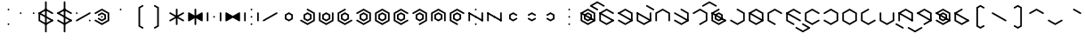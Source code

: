 SplineFontDB: 3.2
FontName: Xesada
FullName: Xesada
FamilyName: Xesada
Weight: Regular
Copyright: Copyright (c) 2024, W.F.Turnip
UComments: "2024-6-10: Created with FontForge (http://fontforge.org)"
Version: 001.000
ItalicAngle: 0
UnderlinePosition: -95
UnderlineWidth: 47
Ascent: 725
Descent: 225
InvalidEm: 0
LayerCount: 2
Layer: 0 1 "+gMyXYgAA" 1
Layer: 1 1 "+Uk2XYgAA" 0
XUID: [1021 352 -730677569 4677510]
OS2Version: 0
OS2_WeightWidthSlopeOnly: 0
OS2_UseTypoMetrics: 1
CreationTime: 1717997472
ModificationTime: 1761103351
OS2TypoAscent: 0
OS2TypoAOffset: 1
OS2TypoDescent: 0
OS2TypoDOffset: 1
OS2TypoLinegap: 0
OS2WinAscent: 0
OS2WinAOffset: 1
OS2WinDescent: 0
OS2WinDOffset: 1
HheadAscent: 0
HheadAOffset: 1
HheadDescent: 0
HheadDOffset: 1
OS2Vendor: 'PfEd'
MarkAttachClasses: 1
DEI: 91125
Encoding: UnicodeBmp
UnicodeInterp: none
NameList: AGL For New Fonts
DisplaySize: -48
AntiAlias: 1
FitToEm: 0
WinInfo: 0 14 10
BeginPrivate: 0
EndPrivate
BeginChars: 65536 95

StartChar: nine
Encoding: 57 57 0
Width: 500
Flags: W
LayerCount: 2
Fore
SplineSet
250 525 m 1,0,-1
 444.85546875 412.5 l 1,1,-1
 444.85546875 387.5 l 1,2,-1
 423.205078125 375 l 1,3,-1
 250 475 l 1,4,-1
 98.4453125 387.5 l 1,5,-1
 98.4453125 212.5 l 1,6,-1
 271.650390625 112.5 l 1,7,-1
 271.650390625 87.5 l 1,8,-1
 250 75 l 1,9,-1
 55.14453125 187.5 l 1,10,-1
 55.14453125 412.5 l 1,11,-1
 250 525 l 1,0,-1
250 425 m 1,12,-1
 358.25390625 362.5 l 1,13,-1
 358.25390625 237.5 l 1,14,-1
 250 175 l 1,15,-1
 141.74609375 237.5 l 1,16,-1
 141.74609375 362.5 l 1,17,-1
 250 425 l 1,12,-1
250 375 m 1,18,-1
 185.048828125 337.5 l 1,19,-1
 185.048828125 262.5 l 1,20,-1
 250 225 l 1,21,-1
 314.951171875 262.5 l 1,22,-1
 314.951171875 337.5 l 1,23,-1
 250 375 l 1,18,-1
EndSplineSet
EndChar

StartChar: eight
Encoding: 56 56 1
Width: 500
Flags: W
LayerCount: 2
Fore
SplineSet
250 525 m 1,0,-1
 444.85546875 412.5 l 1,1,-1
 444.85546875 187.5 l 1,2,-1
 423.205078125 175 l 1,3,-1
 401.5546875 187.5 l 1,4,-1
 401.5546875 387.5 l 1,5,-1
 250 475 l 1,6,-1
 98.4453125 387.5 l 1,7,-1
 98.4453125 187.5 l 1,8,-1
 76.794921875 175 l 1,9,-1
 55.14453125 187.5 l 1,10,-1
 55.14453125 412.5 l 1,11,-1
 250 525 l 1,0,-1
250 425 m 1,12,-1
 358.25390625 362.5 l 1,13,-1
 358.25390625 237.5 l 1,14,-1
 250 175 l 1,15,-1
 141.74609375 237.5 l 1,16,-1
 141.74609375 362.5 l 1,17,-1
 250 425 l 1,12,-1
250 375 m 1,18,-1
 185.048828125 337.5 l 1,19,-1
 185.048828125 262.5 l 1,20,-1
 250 225 l 1,21,-1
 314.951171875 262.5 l 1,22,-1
 314.951171875 337.5 l 1,23,-1
 250 375 l 1,18,-1
EndSplineSet
EndChar

StartChar: parenleft
Encoding: 40 40 2
Width: 500
Flags: W
LayerCount: 2
Fore
SplineSet
336.603515625 625 m 1,0,-1
 358.25390625 612.5 l 1,1,-1
 358.25390625 587.501953125 l 1,2,-1
 271.650390625 537.5 l 1,3,-1
 271.650390625 62.5 l 1,4,-1
 358.25390625 12.498046875 l 1,5,-1
 358.25390625 -12.5 l 1,6,-1
 336.603515625 -25 l 1,7,-1
 228.349609375 37.5 l 1,8,-1
 228.349609375 562.5 l 1,9,-1
 336.603515625 625 l 1,0,-1
EndSplineSet
EndChar

StartChar: parenright
Encoding: 41 41 3
Width: 500
Flags: W
LayerCount: 2
Fore
SplineSet
163.396484375 625 m 1,0,-1
 271.650390625 562.5 l 1,1,-1
 271.650390625 37.5 l 1,2,-1
 163.396484375 -25 l 1,3,-1
 141.74609375 -12.5 l 1,4,-1
 141.74609375 12.498046875 l 1,5,-1
 228.349609375 62.5 l 1,6,-1
 228.349609375 537.5 l 1,7,-1
 141.74609375 587.501953125 l 1,8,-1
 141.74609375 612.5 l 1,9,-1
 163.396484375 625 l 1,0,-1
EndSplineSet
EndChar

StartChar: l
Encoding: 108 108 4
Width: 500
Flags: W
LayerCount: 2
Fore
SplineSet
250 525 m 1,0,-1
 423.205078125 425 l 1,1,-1
 444.85546875 412.5 l 1,2,-1
 444.85546875 187.5 l 1,3,-1
 423.205078125 175 l 1,4,-1
 250 75 l 1,5,-1
 76.794921875 175 l 1,6,-1
 55.14453125 187.5 l 1,7,-1
 55.14453125 412.5 l 1,8,-1
 76.794921875 425 l 1,9,-1
 250 525 l 1,0,-1
250 475 m 1,10,-1
 98.4453125 387.5 l 1,11,-1
 98.4453125 212.5 l 1,12,-1
 250 125 l 1,13,-1
 401.5546875 212.5 l 1,14,-1
 401.5546875 387.5 l 1,15,-1
 250 475 l 1,10,-1
76.794921875 425 m 1,16,-1
 444.853515625 212.5 l 1,17,-1
 444.853515625 187.5 l 1,18,-1
 423.204101562 175 l 1,19,-1
 55.14453125 387.5 l 1,20,-1
 55.14453125 412.5 l 1,21,-1
 76.794921875 425 l 1,16,-1
EndSplineSet
EndChar

StartChar: Y
Encoding: 89 89 5
Width: 500
Flags: W
LayerCount: 2
Fore
SplineSet
250 75 m 1,0,-1
 55.14453125 187.5 l 1,1,-1
 55.14453125 212.5 l 1,2,-1
 76.794921875 225 l 1,3,-1
 250 125 l 1,4,-1
 401.5546875 212.5 l 1,5,-1
 401.5546875 387.5 l 1,6,-1
 250 475 l 1,7,-1
 76.794921875 375 l 1,8,-1
 55.14453125 387.5 l 1,9,-1
 55.14453125 412.5 l 1,10,-1
 250 525 l 1,11,-1
 444.85546875 412.5 l 1,12,-1
 444.85546875 187.5 l 1,13,-1
 250 75 l 1,0,-1
76.794921875 425 m 1,14,-1
 444.853515625 212.5 l 1,15,-1
 444.853515625 187.5 l 1,16,-1
 423.204101562 175 l 1,17,-1
 55.14453125 387.5 l 1,18,-1
 55.14453125 412.5 l 1,19,-1
 76.794921875 425 l 1,14,-1
250 425 m 1,20,-1
 358.25390625 362.5 l 1,21,-1
 358.25390625 237.5 l 1,22,-1
 250 175 l 1,23,-1
 141.74609375 237.5 l 1,24,-1
 141.74609375 362.5 l 1,25,-1
 250 425 l 1,20,-1
250 375 m 1,26,-1
 185.048828125 337.5 l 1,27,-1
 185.048828125 262.5 l 1,28,-1
 250 225 l 1,29,-1
 314.951171875 262.5 l 1,30,-1
 314.951171875 337.5 l 1,31,-1
 250 375 l 1,26,-1
EndSplineSet
EndChar

StartChar: q
Encoding: 113 113 6
Width: 500
Flags: W
LayerCount: 2
Fore
SplineSet
250 75 m 1,0,-1
 55.14453125 187.5 l 1,1,-1
 55.14453125 212.5 l 1,2,-1
 76.794921875 225 l 1,3,-1
 250 125 l 1,4,-1
 401.5546875 212.5 l 1,5,-1
 401.5546875 387.5 l 1,6,-1
 250 475 l 1,7,-1
 76.794921875 375 l 1,8,-1
 55.14453125 387.5 l 1,9,-1
 55.14453125 412.5 l 1,10,-1
 250 525 l 1,11,-1
 444.85546875 412.5 l 1,12,-1
 444.85546875 187.5 l 1,13,-1
 250 75 l 1,0,-1
EndSplineSet
EndChar

StartChar: e
Encoding: 101 101 7
Width: 0
GlyphClass: 4
Flags: W
LayerCount: 2
Fore
SplineSet
-173.205078125 625 m 1,0,-1
 -151.5546875 612.5 l 1,1,-1
 0 525 l 1,2,-1
 21.650390625 512.5 l 1,3,-1
 21.650390625 487.5 l 1,4,-1
 0 475 l 1,5,-1
 -21.650390625 487.5 l 1,6,-1
 -194.85546875 587.5 l 1,7,-1
 -194.85546875 612.5 l 1,8,-1
 -173.205078125 625 l 1,0,-1
EndSplineSet
EndChar

StartChar: d
Encoding: 100 100 8
Width: 500
Flags: W
LayerCount: 2
Fore
SplineSet
444.856445312 412.5 m 1,0,-1
 444.856445312 187.5 l 1,1,-1
 250 75 l 1,2,-1
 55.14453125 187.5 l 1,3,-1
 55.14453125 412.5 l 1,4,-1
 76.794921875 425 l 1,5,-1
 98.4462890625 412.5 l 1,6,-1
 98.4462890625 212.5 l 1,7,-1
 250 125 l 1,8,-1
 401.5546875 212.5 l 1,9,-1
 401.5546875 412.5 l 1,10,-1
 423.206054688 425 l 1,11,-1
 444.856445312 412.5 l 1,0,-1
76.794921875 425 m 1,12,-1
 444.853515625 212.5 l 1,13,-1
 444.853515625 187.5 l 1,14,-1
 423.204101562 175 l 1,15,-1
 55.14453125 387.5 l 1,16,-1
 55.14453125 412.5 l 1,17,-1
 76.794921875 425 l 1,12,-1
EndSplineSet
EndChar

StartChar: p
Encoding: 112 112 9
Width: 500
Flags: W
LayerCount: 2
Fore
SplineSet
250 525 m 1,0,-1
 444.85546875 412.5 l 1,1,-1
 444.85546875 387.5 l 1,2,-1
 423.205078125 375 l 1,3,-1
 250 475 l 1,4,-1
 98.4453125 387.5 l 1,5,-1
 98.4453125 212.5 l 1,6,-1
 250 125 l 1,7,-1
 423.205078125 225 l 1,8,-1
 444.85546875 212.5 l 1,9,-1
 444.85546875 187.5 l 1,10,-1
 250 75 l 1,11,-1
 55.14453125 187.5 l 1,12,-1
 55.14453125 412.5 l 1,13,-1
 250 525 l 1,0,-1
EndSplineSet
EndChar

StartChar: X
Encoding: 88 88 10
Width: 500
Flags: W
LayerCount: 2
Fore
SplineSet
228.349609375 87.5 m 1,0,-1
 228.348632812 112.5 l 1,1,-1
 401.553710938 212.5 l 1,2,-1
 401.553710938 387.5 l 1,3,-1
 250 475 l 1,4,-1
 76.7939453125 375 l 1,5,-1
 55.1435546875 387.5 l 1,6,-1
 55.1435546875 412.5 l 1,7,-1
 250 525 l 1,8,-1
 444.856445312 412.5 l 1,9,-1
 444.856445312 187.5 l 1,10,-1
 250 75 l 1,11,-1
 228.349609375 87.5 l 1,0,-1
76.794921875 425 m 1,12,-1
 444.853515625 212.5 l 1,13,-1
 444.853515625 187.5 l 1,14,-1
 423.204101562 175 l 1,15,-1
 55.14453125 387.5 l 1,16,-1
 55.14453125 412.5 l 1,17,-1
 76.794921875 425 l 1,12,-1
EndSplineSet
EndChar

StartChar: k
Encoding: 107 107 11
Width: 500
Flags: W
LayerCount: 2
Fore
SplineSet
250 525 m 1,0,-1
 444.85546875 412.5 l 1,1,-1
 444.85546875 187.5 l 1,2,-1
 250 75 l 1,3,-1
 55.14453125 187.5 l 1,4,-1
 55.14453125 212.5 l 1,5,-1
 76.794921875 225 l 1,6,-1
 250 125 l 1,7,-1
 401.5546875 212.5 l 1,8,-1
 401.5546875 387.5 l 1,9,-1
 228.349609375 487.5 l 1,10,-1
 228.349609375 512.5 l 1,11,-1
 250 525 l 1,0,-1
EndSplineSet
EndChar

StartChar: braceright
Encoding: 125 125 12
Width: 500
Flags: W
LayerCount: 2
Fore
SplineSet
163.396484375 625 m 1,0,-1
 271.651367188 562.500976562 l 1,1,-1
 271.651367188 362.500976562 l 1,2,-1
 336.6015625 325.000976562 l 1,3,-1
 336.603515625 325.000976562 l 1,4,-1
 358.25390625 312.500976562 l 1,5,-1
 358.25390625 287.5 l 1,6,-1
 336.603515625 275 l 1,7,-1
 336.6015625 275 l 1,8,-1
 271.650390625 237.5 l 1,9,-1
 271.650390625 37.5 l 1,10,-1
 163.396484375 -25 l 1,11,-1
 141.74609375 -12.5 l 1,12,-1
 141.74609375 12.498046875 l 1,13,-1
 228.349609375 62.5 l 1,14,-1
 228.349609375 262.5 l 1,15,-1
 293.302734375 300 l 1,16,-1
 228.349609375 337.5 l 1,17,-1
 228.349609375 537.5 l 1,18,-1
 141.74609375 587.501953125 l 1,19,-1
 141.74609375 612.5 l 1,20,-1
 163.396484375 625 l 1,0,-1
EndSplineSet
EndChar

StartChar: f
Encoding: 102 102 13
Width: 500
Flags: W
LayerCount: 2
Fore
SplineSet
250 525 m 1,0,-1
 444.85546875 412.5 l 1,1,-1
 444.85546875 187.5 l 1,2,-1
 423.205078125 175 l 1,3,-1
 401.5546875 187.5 l 1,4,-1
 401.5546875 387.5 l 1,5,-1
 250 475 l 1,6,-1
 98.4453125 387.5 l 1,7,-1
 98.4453125 187.5 l 1,8,-1
 76.794921875 175 l 1,9,-1
 55.14453125 187.5 l 1,10,-1
 55.14453125 412.5 l 1,11,-1
 250 525 l 1,0,-1
EndSplineSet
EndChar

StartChar: r
Encoding: 114 114 14
Width: 500
Flags: W
LayerCount: 2
Fore
SplineSet
250 525 m 1,0,-1
 423.205078125 425 l 1,1,-1
 444.85546875 412.5 l 1,2,-1
 444.85546875 187.5 l 1,3,-1
 423.205078125 175 l 1,4,-1
 250 75 l 1,5,-1
 76.794921875 175 l 1,6,-1
 55.14453125 187.5 l 1,7,-1
 55.14453125 412.5 l 1,8,-1
 76.794921875 425 l 1,9,-1
 250 525 l 1,0,-1
250 475 m 1,10,-1
 98.4453125 387.5 l 1,11,-1
 98.4453125 212.5 l 1,12,-1
 250 125 l 1,13,-1
 401.5546875 212.5 l 1,14,-1
 401.5546875 387.5 l 1,15,-1
 250 475 l 1,10,-1
EndSplineSet
EndChar

StartChar: s
Encoding: 115 115 15
Width: 500
Flags: W
LayerCount: 2
Fore
SplineSet
444.856445312 187.5 m 1,0,-1
 250 75 l 1,1,-1
 55.1435546875 187.5 l 1,2,-1
 55.1435546875 412.5 l 1,3,-1
 250 525 l 1,4,-1
 271.650390625 512.5 l 1,5,-1
 271.650390625 487.5 l 1,6,-1
 98.4453125 387.5 l 1,7,-1
 98.4453125 212.5 l 1,8,-1
 250 125 l 1,9,-1
 423.205078125 225 l 1,10,-1
 444.856445312 212.5 l 1,11,-1
 444.856445312 187.5 l 1,0,-1
EndSplineSet
EndChar

StartChar: g
Encoding: 103 103 16
Width: 500
Flags: W
LayerCount: 2
Fore
SplineSet
250 525 m 1,0,-1
 444.85546875 412.5 l 1,1,-1
 444.85546875 187.5 l 1,2,-1
 250 75 l 1,3,-1
 55.14453125 187.5 l 1,4,-1
 55.14453125 212.5 l 1,5,-1
 76.794921875 225 l 1,6,-1
 250 125 l 1,7,-1
 401.5546875 212.5 l 1,8,-1
 401.5546875 387.5 l 1,9,-1
 228.349609375 487.5 l 1,10,-1
 228.349609375 512.5 l 1,11,-1
 250 525 l 1,0,-1
76.794921875 425 m 1,12,-1
 444.853515625 212.5 l 1,13,-1
 444.853515625 187.5 l 1,14,-1
 423.204101562 175 l 1,15,-1
 55.14453125 387.5 l 1,16,-1
 55.14453125 412.5 l 1,17,-1
 76.794921875 425 l 1,12,-1
EndSplineSet
EndChar

StartChar: asciitilde
Encoding: 126 126 17
Width: 500
Flags: W
LayerCount: 2
Fore
SplineSet
98.4462890625 412.5 m 1,0,-1
 98.4462890625 387.5 l 1,1,-1
 98.4462890625 212.5 l 1,2,-1
 250 125 l 1,3,-1
 271.650390625 112.5 l 1,4,-1
 271.650390625 87.5 l 1,5,-1
 250 75 l 1,6,-1
 55.14453125 187.5 l 1,7,-1
 55.14453125 412.5 l 1,8,-1
 76.7958984375 425 l 1,9,-1
 98.4462890625 412.5 l 1,0,-1
444.856445312 412.5 m 1,10,-1
 444.85546875 187.5 l 1,11,-1
 423.204101562 175 l 1,12,-1
 401.553710938 187.5 l 1,13,-1
 401.553710938 387.5 l 1,14,-1
 250 475 l 1,15,-1
 228.349609375 487.5 l 1,16,-1
 228.349609375 512.5 l 1,17,-1
 250 525 l 1,18,-1
 444.856445312 412.5 l 1,10,-1
76.794921875 425 m 1,19,-1
 444.853515625 212.5 l 1,20,-1
 444.853515625 187.5 l 1,21,-1
 423.204101562 175 l 1,22,-1
 55.14453125 387.5 l 1,23,-1
 55.14453125 412.5 l 1,24,-1
 76.794921875 425 l 1,19,-1
EndSplineSet
EndChar

StartChar: j
Encoding: 106 106 18
Width: 500
Flags: W
LayerCount: 2
Fore
SplineSet
444.856445312 187.5 m 1,0,-1
 250 75 l 1,1,-1
 55.1435546875 187.5 l 1,2,-1
 55.1435546875 412.5 l 1,3,-1
 250 525 l 1,4,-1
 271.650390625 512.5 l 1,5,-1
 271.650390625 487.5 l 1,6,-1
 98.4453125 387.5 l 1,7,-1
 98.4453125 212.5 l 1,8,-1
 250 125 l 1,9,-1
 423.205078125 225 l 1,10,-1
 444.856445312 212.5 l 1,11,-1
 444.856445312 187.5 l 1,0,-1
76.794921875 425 m 1,12,-1
 444.853515625 212.5 l 1,13,-1
 444.853515625 187.5 l 1,14,-1
 423.204101562 175 l 1,15,-1
 55.14453125 387.5 l 1,16,-1
 55.14453125 412.5 l 1,17,-1
 76.794921875 425 l 1,12,-1
250 425 m 1,18,-1
 358.25390625 362.5 l 1,19,-1
 358.25390625 237.5 l 1,20,-1
 250 175 l 1,21,-1
 141.74609375 237.5 l 1,22,-1
 141.74609375 362.5 l 1,23,-1
 250 425 l 1,18,-1
250 375 m 1,24,-1
 185.048828125 337.5 l 1,25,-1
 185.048828125 262.5 l 1,26,-1
 250 225 l 1,27,-1
 314.951171875 262.5 l 1,28,-1
 314.951171875 337.5 l 1,29,-1
 250 375 l 1,24,-1
EndSplineSet
EndChar

StartChar: c
Encoding: 99 99 19
Width: 500
Flags: W
LayerCount: 2
Fore
SplineSet
250 75 m 1,0,-1
 55.14453125 187.5 l 1,1,-1
 55.14453125 212.5 l 1,2,-1
 76.794921875 225 l 1,3,-1
 250 125 l 1,4,-1
 401.5546875 212.5 l 1,5,-1
 401.5546875 387.5 l 1,6,-1
 250 475 l 1,7,-1
 76.794921875 375 l 1,8,-1
 55.14453125 387.5 l 1,9,-1
 55.14453125 412.5 l 1,10,-1
 250 525 l 1,11,-1
 444.85546875 412.5 l 1,12,-1
 444.85546875 187.5 l 1,13,-1
 250 75 l 1,0,-1
76.794921875 425 m 1,14,-1
 444.853515625 212.5 l 1,15,-1
 444.853515625 187.5 l 1,16,-1
 423.204101562 175 l 1,17,-1
 55.14453125 387.5 l 1,18,-1
 55.14453125 412.5 l 1,19,-1
 76.794921875 425 l 1,14,-1
EndSplineSet
EndChar

StartChar: w
Encoding: 119 119 20
Width: 0
GlyphClass: 4
Flags: W
LayerCount: 2
Fore
SplineSet
-173.205078125 25 m 1,0,-1
 -151.5546875 12.5 l 1,1,-1
 0 -75 l 1,2,-1
 151.5546875 12.5 l 1,3,-1
 173.205078125 25 l 1,4,-1
 194.85546875 12.5 l 1,5,-1
 194.85546875 -12.5 l 1,6,-1
 0 -125 l 1,7,-1
 -194.85546875 -12.5 l 1,8,-1
 -194.85546875 12.5 l 1,9,-1
 -173.205078125 25 l 1,0,-1
EndSplineSet
EndChar

StartChar: n
Encoding: 110 110 21
Width: 500
Flags: W
LayerCount: 2
Fore
SplineSet
250 525 m 1,0,-1
 444.85546875 412.5 l 1,1,-1
 444.85546875 387.5 l 1,2,-1
 423.205078125 375 l 1,3,-1
 250 475 l 1,4,-1
 98.4453125 387.5 l 1,5,-1
 98.4453125 212.5 l 1,6,-1
 271.650390625 112.5 l 1,7,-1
 271.650390625 87.5 l 1,8,-1
 250 75 l 1,9,-1
 55.14453125 187.5 l 1,10,-1
 55.14453125 412.5 l 1,11,-1
 250 525 l 1,0,-1
76.794921875 425 m 1,12,-1
 444.853515625 212.5 l 1,13,-1
 444.853515625 187.5 l 1,14,-1
 423.204101562 175 l 1,15,-1
 55.14453125 387.5 l 1,16,-1
 55.14453125 412.5 l 1,17,-1
 76.794921875 425 l 1,12,-1
EndSplineSet
EndChar

StartChar: z
Encoding: 122 122 22
Width: 500
Flags: W
LayerCount: 2
Fore
SplineSet
444.856445312 187.5 m 1,0,-1
 250 75 l 1,1,-1
 55.1435546875 187.5 l 1,2,-1
 55.1435546875 412.5 l 1,3,-1
 250 525 l 1,4,-1
 271.650390625 512.5 l 1,5,-1
 271.650390625 487.5 l 1,6,-1
 98.4453125 387.5 l 1,7,-1
 98.4453125 212.5 l 1,8,-1
 250 125 l 1,9,-1
 423.205078125 225 l 1,10,-1
 444.856445312 212.5 l 1,11,-1
 444.856445312 187.5 l 1,0,-1
76.794921875 425 m 1,12,-1
 444.853515625 212.5 l 1,13,-1
 444.853515625 187.5 l 1,14,-1
 423.204101562 175 l 1,15,-1
 55.14453125 387.5 l 1,16,-1
 55.14453125 412.5 l 1,17,-1
 76.794921875 425 l 1,12,-1
EndSplineSet
EndChar

StartChar: m
Encoding: 109 109 23
Width: 500
Flags: W
LayerCount: 2
Fore
SplineSet
250 525 m 1,0,-1
 444.85546875 412.5 l 1,1,-1
 444.85546875 387.5 l 1,2,-1
 423.205078125 375 l 1,3,-1
 250 475 l 1,4,-1
 98.4453125 387.5 l 1,5,-1
 98.4453125 212.5 l 1,6,-1
 271.650390625 112.5 l 1,7,-1
 271.650390625 87.5 l 1,8,-1
 250 75 l 1,9,-1
 55.14453125 187.5 l 1,10,-1
 55.14453125 412.5 l 1,11,-1
 250 525 l 1,0,-1
EndSplineSet
EndChar

StartChar: v
Encoding: 118 118 24
Width: 500
Flags: W
LayerCount: 2
Fore
SplineSet
250 525 m 1,0,-1
 444.85546875 412.5 l 1,1,-1
 444.85546875 187.5 l 1,2,-1
 423.205078125 175 l 1,3,-1
 401.5546875 187.5 l 1,4,-1
 401.5546875 387.5 l 1,5,-1
 250 475 l 1,6,-1
 98.4453125 387.5 l 1,7,-1
 98.4453125 187.5 l 1,8,-1
 76.794921875 175 l 1,9,-1
 55.14453125 187.5 l 1,10,-1
 55.14453125 412.5 l 1,11,-1
 250 525 l 1,0,-1
76.794921875 425 m 1,12,-1
 444.853515625 212.5 l 1,13,-1
 444.853515625 187.5 l 1,14,-1
 423.204101562 175 l 1,15,-1
 55.14453125 387.5 l 1,16,-1
 55.14453125 412.5 l 1,17,-1
 76.794921875 425 l 1,12,-1
EndSplineSet
EndChar

StartChar: b
Encoding: 98 98 25
Width: 500
Flags: W
LayerCount: 2
Fore
SplineSet
250 525 m 1,0,-1
 444.85546875 412.5 l 1,1,-1
 444.85546875 387.5 l 1,2,-1
 423.205078125 375 l 1,3,-1
 250 475 l 1,4,-1
 98.4453125 387.5 l 1,5,-1
 98.4453125 212.5 l 1,6,-1
 250 125 l 1,7,-1
 423.205078125 225 l 1,8,-1
 444.85546875 212.5 l 1,9,-1
 444.85546875 187.5 l 1,10,-1
 250 75 l 1,11,-1
 55.14453125 187.5 l 1,12,-1
 55.14453125 412.5 l 1,13,-1
 250 525 l 1,0,-1
76.794921875 425 m 1,14,-1
 444.853515625 212.5 l 1,15,-1
 444.853515625 187.5 l 1,16,-1
 423.204101562 175 l 1,17,-1
 55.14453125 387.5 l 1,18,-1
 55.14453125 412.5 l 1,19,-1
 76.794921875 425 l 1,14,-1
EndSplineSet
EndChar

StartChar: t
Encoding: 116 116 26
Width: 500
Flags: W
LayerCount: 2
Fore
SplineSet
444.856445312 412.5 m 1,0,-1
 444.856445312 187.5 l 1,1,-1
 250 75 l 1,2,-1
 55.14453125 187.5 l 1,3,-1
 55.14453125 412.5 l 1,4,-1
 76.794921875 425 l 1,5,-1
 98.4462890625 412.5 l 1,6,-1
 98.4462890625 212.5 l 1,7,-1
 250 125 l 1,8,-1
 401.5546875 212.5 l 1,9,-1
 401.5546875 412.5 l 1,10,-1
 423.206054688 425 l 1,11,-1
 444.856445312 412.5 l 1,0,-1
EndSplineSet
EndChar

StartChar: grave
Encoding: 96 96 27
Width: 500
Flags: W
LayerCount: 2
Fore
SplineSet
250 525 m 1,0,-1
 444.85546875 412.5 l 1,1,-1
 444.85546875 387.5 l 1,2,-1
 423.205078125 375 l 1,3,-1
 401.5546875 387.5 l 1,4,-1
 250 475 l 1,5,-1
 228.349609375 487.5 l 1,6,-1
 228.349609375 512.5 l 1,7,-1
 250 525 l 1,0,-1
EndSplineSet
EndChar

StartChar: H
Encoding: 72 72 28
Width: 500
Flags: W
LayerCount: 2
Fore
SplineSet
228.349609375 87.5 m 1,0,-1
 228.348632812 112.5 l 1,1,-1
 401.553710938 212.5 l 1,2,-1
 401.553710938 387.5 l 1,3,-1
 250 475 l 1,4,-1
 76.7939453125 375 l 1,5,-1
 55.1435546875 387.5 l 1,6,-1
 55.1435546875 412.5 l 1,7,-1
 250 525 l 1,8,-1
 444.856445312 412.5 l 1,9,-1
 444.856445312 187.5 l 1,10,-1
 250 75 l 1,11,-1
 228.349609375 87.5 l 1,0,-1
EndSplineSet
EndChar

StartChar: braceleft
Encoding: 123 123 29
Width: 500
Flags: W
LayerCount: 2
Fore
SplineSet
336.603515625 625 m 1,0,-1
 358.25390625 612.5 l 1,1,-1
 358.25390625 587.501953125 l 1,2,-1
 271.650390625 537.5 l 1,3,-1
 271.650390625 337.5 l 1,4,-1
 206.697265625 300 l 1,5,-1
 271.650390625 262.5 l 1,6,-1
 271.650390625 62.5 l 1,7,-1
 358.25390625 12.498046875 l 1,8,-1
 358.25390625 -12.5 l 1,9,-1
 336.603515625 -25 l 1,10,-1
 228.349609375 37.5 l 1,11,-1
 228.349609375 237.5 l 1,12,-1
 163.3984375 275 l 1,13,-1
 163.396484375 275 l 1,14,-1
 141.74609375 287.5 l 1,15,-1
 141.74609375 312.5 l 1,16,-1
 163.396484375 325 l 1,17,-1
 163.3984375 325 l 1,18,-1
 228.349609375 362.5 l 1,19,-1
 228.349609375 562.5 l 1,20,-1
 336.603515625 625 l 1,0,-1
EndSplineSet
EndChar

StartChar: o
Encoding: 111 111 30
Width: 0
GlyphClass: 4
Flags: W
LayerCount: 2
Fore
SplineSet
0 125 m 1,0,-1
 21.650390625 112.5 l 1,1,-1
 173.205078125 25 l 1,2,-1
 194.85546875 12.5 l 1,3,-1
 194.85546875 -12.5 l 1,4,-1
 173.205078125 -25 l 1,5,-1
 0 -125 l 1,6,-1
 -194.85546875 -12.5 l 1,7,-1
 -194.85546875 12.5 l 1,8,-1
 -173.205078125 25 l 1,9,-1
 -151.5546875 12.5 l 1,10,-1
 0 -75 l 1,11,-1
 129.904296875 0 l 1,12,-1
 0 75 l 1,13,-1
 -21.650390625 87.5 l 1,14,-1
 -21.650390625 112.5 l 1,15,-1
 0 125 l 1,0,-1
EndSplineSet
EndChar

StartChar: bar
Encoding: 124 124 31
Width: 500
Flags: W
LayerCount: 2
Fore
SplineSet
271.650390625 712.5 m 1,0,-1
 271.650390625 -112.5 l 1,1,-1
 250 -125 l 1,2,-1
 228.349609375 -112.5 l 1,3,-1
 228.349609375 712.5 l 1,4,-1
 250 725 l 1,5,-1
 271.650390625 712.5 l 1,0,-1
EndSplineSet
EndChar

StartChar: I
Encoding: 73 73 32
Width: 0
GlyphClass: 4
Flags: W
LayerCount: 2
Fore
SplineSet
0 725 m 1,0,-1
 194.85546875 612.5 l 1,1,-1
 194.85546875 587.5 l 1,2,-1
 173.205078125 575 l 1,3,-1
 151.5546875 587.5 l 1,4,-1
 0 675 l 1,5,-1
 -151.5546875 587.5 l 1,6,-1
 -173.205078125 575 l 1,7,-1
 -194.85546875 587.5 l 1,8,-1
 -194.85546875 612.5 l 1,9,-1
 0 725 l 1,0,-1
EndSplineSet
EndChar

StartChar: a
Encoding: 97 97 33
Width: 0
GlyphClass: 4
Flags: W
LayerCount: 2
Fore
SplineSet
0 725 m 1,0,-1
 194.85546875 612.5 l 1,1,-1
 194.85546875 587.5 l 1,2,-1
 173.205078125 575 l 1,3,-1
 151.5546875 587.5 l 1,4,-1
 0 675 l 1,5,-1
 -129.904296875 600 l 1,6,-1
 0 525 l 1,7,-1
 21.650390625 512.5 l 1,8,-1
 21.650390625 487.5 l 1,9,-1
 0 475 l 1,10,-1
 -21.650390625 487.5 l 1,11,-1
 -173.205078125 575 l 1,12,-1
 -194.85546875 587.5 l 1,13,-1
 -194.85546875 612.5 l 1,14,-1
 -173.205078125 625 l 1,15,-1
 0 725 l 1,0,-1
EndSplineSet
EndChar

StartChar: u
Encoding: 117 117 34
Width: 0
GlyphClass: 4
Flags: W
LayerCount: 2
Fore
SplineSet
0 125 m 1,0,-1
 21.650390625 112.5 l 1,1,-1
 194.85546875 12.5 l 1,2,-1
 194.85546875 -12.5 l 1,3,-1
 173.205078125 -25 l 1,4,-1
 151.5546875 -12.5 l 1,5,-1
 0 75 l 1,6,-1
 -21.650390625 87.5 l 1,7,-1
 -21.650390625 112.5 l 1,8,-1
 0 125 l 1,0,-1
EndSplineSet
EndChar

StartChar: underscore
Encoding: 95 95 35
Width: 500
Flags: W
LayerCount: 2
Fore
SplineSet
76.794921875 225 m 1,0,-1
 98.4453125 212.5 l 1,1,-1
 250 125 l 1,2,-1
 401.5546875 212.5 l 1,3,-1
 423.205078125 225 l 1,4,-1
 444.85546875 212.5 l 1,5,-1
 444.85546875 187.5 l 1,6,-1
 250 75 l 1,7,-1
 55.14453125 187.5 l 1,8,-1
 55.14453125 212.5 l 1,9,-1
 76.794921875 225 l 1,0,-1
EndSplineSet
EndChar

StartChar: K
Encoding: 75 75 36
Width: 500
Flags: W
LayerCount: 2
Fore
SplineSet
250 525 m 1,0,-1
 444.85546875 412.5 l 1,1,-1
 444.85546875 187.5 l 1,2,-1
 250 75 l 1,3,-1
 55.14453125 187.5 l 1,4,-1
 55.14453125 212.5 l 1,5,-1
 76.794921875 225 l 1,6,-1
 250 125 l 1,7,-1
 401.5546875 212.5 l 1,8,-1
 401.5546875 387.5 l 1,9,-1
 228.349609375 487.5 l 1,10,-1
 228.349609375 512.5 l 1,11,-1
 250 525 l 1,0,-1
EndSplineSet
EndChar

StartChar: x
Encoding: 120 120 37
Width: 500
Flags: W
LayerCount: 2
Fore
SplineSet
228.349609375 87.5 m 1,0,-1
 228.348632812 112.5 l 1,1,-1
 401.553710938 212.5 l 1,2,-1
 401.553710938 387.5 l 1,3,-1
 250 475 l 1,4,-1
 76.7939453125 375 l 1,5,-1
 55.1435546875 387.5 l 1,6,-1
 55.1435546875 412.5 l 1,7,-1
 250 525 l 1,8,-1
 444.856445312 412.5 l 1,9,-1
 444.856445312 187.5 l 1,10,-1
 250 75 l 1,11,-1
 228.349609375 87.5 l 1,0,-1
76.794921875 425 m 1,12,-1
 444.853515625 212.5 l 1,13,-1
 444.853515625 187.5 l 1,14,-1
 423.204101562 175 l 1,15,-1
 55.14453125 387.5 l 1,16,-1
 55.14453125 412.5 l 1,17,-1
 76.794921875 425 l 1,12,-1
EndSplineSet
EndChar

StartChar: P
Encoding: 80 80 38
Width: 500
Flags: W
LayerCount: 2
Fore
SplineSet
250 525 m 1,0,-1
 444.85546875 412.5 l 1,1,-1
 444.85546875 387.5 l 1,2,-1
 423.205078125 375 l 1,3,-1
 250 475 l 1,4,-1
 98.4453125 387.5 l 1,5,-1
 98.4453125 212.5 l 1,6,-1
 250 125 l 1,7,-1
 423.205078125 225 l 1,8,-1
 444.85546875 212.5 l 1,9,-1
 444.85546875 187.5 l 1,10,-1
 250 75 l 1,11,-1
 55.14453125 187.5 l 1,12,-1
 55.14453125 412.5 l 1,13,-1
 250 525 l 1,0,-1
EndSplineSet
EndChar

StartChar: D
Encoding: 68 68 39
Width: 500
Flags: W
LayerCount: 2
Fore
SplineSet
444.856445312 412.5 m 1,0,-1
 444.856445312 187.5 l 1,1,-1
 250 75 l 1,2,-1
 55.14453125 187.5 l 1,3,-1
 55.14453125 412.5 l 1,4,-1
 76.794921875 425 l 1,5,-1
 98.4462890625 412.5 l 1,6,-1
 98.4462890625 212.5 l 1,7,-1
 250 125 l 1,8,-1
 401.5546875 212.5 l 1,9,-1
 401.5546875 412.5 l 1,10,-1
 423.206054688 425 l 1,11,-1
 444.856445312 412.5 l 1,0,-1
76.794921875 425 m 1,12,-1
 444.853515625 212.5 l 1,13,-1
 444.853515625 187.5 l 1,14,-1
 423.204101562 175 l 1,15,-1
 55.14453125 387.5 l 1,16,-1
 55.14453125 412.5 l 1,17,-1
 76.794921875 425 l 1,12,-1
EndSplineSet
EndChar

StartChar: E
Encoding: 69 69 40
Width: 0
GlyphClass: 4
Flags: W
LayerCount: 2
Fore
SplineSet
-173.205078125 625 m 1,0,-1
 -151.5546875 612.5 l 1,1,-1
 0 525 l 1,2,-1
 21.650390625 512.5 l 1,3,-1
 21.650390625 487.5 l 1,4,-1
 0 475 l 1,5,-1
 -21.650390625 487.5 l 1,6,-1
 -194.85546875 587.5 l 1,7,-1
 -194.85546875 612.5 l 1,8,-1
 -173.205078125 625 l 1,0,-1
EndSplineSet
EndChar

StartChar: Q
Encoding: 81 81 41
Width: 500
Flags: W
LayerCount: 2
Fore
SplineSet
250 75 m 1,0,-1
 55.14453125 187.5 l 1,1,-1
 55.14453125 212.5 l 1,2,-1
 76.794921875 225 l 1,3,-1
 250 125 l 1,4,-1
 401.5546875 212.5 l 1,5,-1
 401.5546875 387.5 l 1,6,-1
 250 475 l 1,7,-1
 76.794921875 375 l 1,8,-1
 55.14453125 387.5 l 1,9,-1
 55.14453125 412.5 l 1,10,-1
 250 525 l 1,11,-1
 444.85546875 412.5 l 1,12,-1
 444.85546875 187.5 l 1,13,-1
 250 75 l 1,0,-1
EndSplineSet
EndChar

StartChar: y
Encoding: 121 121 42
Width: 500
Flags: W
LayerCount: 2
Fore
SplineSet
250 75 m 1,0,-1
 55.14453125 187.5 l 1,1,-1
 55.14453125 212.5 l 1,2,-1
 76.794921875 225 l 1,3,-1
 250 125 l 1,4,-1
 401.5546875 212.5 l 1,5,-1
 401.5546875 387.5 l 1,6,-1
 250 475 l 1,7,-1
 76.794921875 375 l 1,8,-1
 55.14453125 387.5 l 1,9,-1
 55.14453125 412.5 l 1,10,-1
 250 525 l 1,11,-1
 444.85546875 412.5 l 1,12,-1
 444.85546875 187.5 l 1,13,-1
 250 75 l 1,0,-1
76.794921875 425 m 1,14,-1
 444.853515625 212.5 l 1,15,-1
 444.853515625 187.5 l 1,16,-1
 423.204101562 175 l 1,17,-1
 55.14453125 387.5 l 1,18,-1
 55.14453125 412.5 l 1,19,-1
 76.794921875 425 l 1,14,-1
250 425 m 1,20,-1
 358.25390625 362.5 l 1,21,-1
 358.25390625 237.5 l 1,22,-1
 250 175 l 1,23,-1
 141.74609375 237.5 l 1,24,-1
 141.74609375 362.5 l 1,25,-1
 250 425 l 1,20,-1
250 375 m 1,26,-1
 185.048828125 337.5 l 1,27,-1
 185.048828125 262.5 l 1,28,-1
 250 225 l 1,29,-1
 314.951171875 262.5 l 1,30,-1
 314.951171875 337.5 l 1,31,-1
 250 375 l 1,26,-1
EndSplineSet
EndChar

StartChar: L
Encoding: 76 76 43
Width: 500
Flags: W
LayerCount: 2
Fore
SplineSet
250 525 m 1,0,-1
 423.205078125 425 l 1,1,-1
 444.85546875 412.5 l 1,2,-1
 444.85546875 187.5 l 1,3,-1
 423.205078125 175 l 1,4,-1
 250 75 l 1,5,-1
 76.794921875 175 l 1,6,-1
 55.14453125 187.5 l 1,7,-1
 55.14453125 412.5 l 1,8,-1
 76.794921875 425 l 1,9,-1
 250 525 l 1,0,-1
250 475 m 1,10,-1
 98.4453125 387.5 l 1,11,-1
 98.4453125 212.5 l 1,12,-1
 250 125 l 1,13,-1
 401.5546875 212.5 l 1,14,-1
 401.5546875 387.5 l 1,15,-1
 250 475 l 1,10,-1
76.794921875 425 m 1,16,-1
 444.853515625 212.5 l 1,17,-1
 444.853515625 187.5 l 1,18,-1
 423.204101562 175 l 1,19,-1
 55.14453125 387.5 l 1,20,-1
 55.14453125 412.5 l 1,21,-1
 76.794921875 425 l 1,16,-1
EndSplineSet
EndChar

StartChar: J
Encoding: 74 74 44
Width: 500
Flags: W
LayerCount: 2
Fore
SplineSet
444.856445312 187.5 m 1,0,-1
 250 75 l 1,1,-1
 55.1435546875 187.5 l 1,2,-1
 55.1435546875 412.5 l 1,3,-1
 250 525 l 1,4,-1
 271.650390625 512.5 l 1,5,-1
 271.650390625 487.5 l 1,6,-1
 98.4453125 387.5 l 1,7,-1
 98.4453125 212.5 l 1,8,-1
 250 125 l 1,9,-1
 423.205078125 225 l 1,10,-1
 444.856445312 212.5 l 1,11,-1
 444.856445312 187.5 l 1,0,-1
76.794921875 425 m 1,12,-1
 444.853515625 212.5 l 1,13,-1
 444.853515625 187.5 l 1,14,-1
 423.204101562 175 l 1,15,-1
 55.14453125 387.5 l 1,16,-1
 55.14453125 412.5 l 1,17,-1
 76.794921875 425 l 1,12,-1
250 425 m 1,18,-1
 358.25390625 362.5 l 1,19,-1
 358.25390625 237.5 l 1,20,-1
 250 175 l 1,21,-1
 141.74609375 237.5 l 1,22,-1
 141.74609375 362.5 l 1,23,-1
 250 425 l 1,18,-1
250 375 m 1,24,-1
 185.048828125 337.5 l 1,25,-1
 185.048828125 262.5 l 1,26,-1
 250 225 l 1,27,-1
 314.951171875 262.5 l 1,28,-1
 314.951171875 337.5 l 1,29,-1
 250 375 l 1,24,-1
EndSplineSet
EndChar

StartChar: asciicircum
Encoding: 94 94 45
Width: 500
Flags: W
LayerCount: 2
Fore
SplineSet
250 525 m 1,0,-1
 444.85546875 412.5 l 1,1,-1
 444.85546875 387.5 l 1,2,-1
 423.205078125 375 l 1,3,-1
 401.5546875 387.5 l 1,4,-1
 250 475 l 1,5,-1
 98.4453125 387.5 l 1,6,-1
 76.794921875 375 l 1,7,-1
 55.14453125 387.5 l 1,8,-1
 55.14453125 412.5 l 1,9,-1
 250 525 l 1,0,-1
EndSplineSet
EndChar

StartChar: G
Encoding: 71 71 46
Width: 500
Flags: W
LayerCount: 2
Fore
SplineSet
250 525 m 1,0,-1
 444.85546875 412.5 l 1,1,-1
 444.85546875 187.5 l 1,2,-1
 250 75 l 1,3,-1
 55.14453125 187.5 l 1,4,-1
 55.14453125 212.5 l 1,5,-1
 76.794921875 225 l 1,6,-1
 250 125 l 1,7,-1
 401.5546875 212.5 l 1,8,-1
 401.5546875 387.5 l 1,9,-1
 228.349609375 487.5 l 1,10,-1
 228.349609375 512.5 l 1,11,-1
 250 525 l 1,0,-1
76.794921875 425 m 1,12,-1
 444.853515625 212.5 l 1,13,-1
 444.853515625 187.5 l 1,14,-1
 423.204101562 175 l 1,15,-1
 55.14453125 387.5 l 1,16,-1
 55.14453125 412.5 l 1,17,-1
 76.794921875 425 l 1,12,-1
EndSplineSet
EndChar

StartChar: S
Encoding: 83 83 47
Width: 500
Flags: W
LayerCount: 2
Fore
SplineSet
444.856445312 187.5 m 1,0,-1
 250 75 l 1,1,-1
 55.1435546875 187.5 l 1,2,-1
 55.1435546875 412.5 l 1,3,-1
 250 525 l 1,4,-1
 271.650390625 512.5 l 1,5,-1
 271.650390625 487.5 l 1,6,-1
 98.4453125 387.5 l 1,7,-1
 98.4453125 212.5 l 1,8,-1
 250 125 l 1,9,-1
 423.205078125 225 l 1,10,-1
 444.856445312 212.5 l 1,11,-1
 444.856445312 187.5 l 1,0,-1
EndSplineSet
EndChar

StartChar: R
Encoding: 82 82 48
Width: 500
Flags: W
LayerCount: 2
Fore
SplineSet
250 525 m 1,0,-1
 423.205078125 425 l 1,1,-1
 444.85546875 412.5 l 1,2,-1
 444.85546875 187.5 l 1,3,-1
 423.205078125 175 l 1,4,-1
 250 75 l 1,5,-1
 76.794921875 175 l 1,6,-1
 55.14453125 187.5 l 1,7,-1
 55.14453125 412.5 l 1,8,-1
 76.794921875 425 l 1,9,-1
 250 525 l 1,0,-1
250 475 m 1,10,-1
 98.4453125 387.5 l 1,11,-1
 98.4453125 212.5 l 1,12,-1
 250 125 l 1,13,-1
 401.5546875 212.5 l 1,14,-1
 401.5546875 387.5 l 1,15,-1
 250 475 l 1,10,-1
EndSplineSet
EndChar

StartChar: F
Encoding: 70 70 49
Width: 500
Flags: W
LayerCount: 2
Fore
SplineSet
250 525 m 1,0,-1
 444.85546875 412.5 l 1,1,-1
 444.85546875 187.5 l 1,2,-1
 423.205078125 175 l 1,3,-1
 401.5546875 187.5 l 1,4,-1
 401.5546875 387.5 l 1,5,-1
 250 475 l 1,6,-1
 98.4453125 387.5 l 1,7,-1
 98.4453125 187.5 l 1,8,-1
 76.794921875 175 l 1,9,-1
 55.14453125 187.5 l 1,10,-1
 55.14453125 412.5 l 1,11,-1
 250 525 l 1,0,-1
EndSplineSet
EndChar

StartChar: bracketright
Encoding: 93 93 50
Width: 500
Flags: W
LayerCount: 2
Fore
SplineSet
250 625 m 1,0,-1
 358.25390625 562.5 l 1,1,-1
 358.25390625 37.5 l 1,2,-1
 250 -25 l 1,3,-1
 141.74609375 37.5 l 1,4,-1
 141.74609375 62.5 l 1,5,-1
 163.396484375 75 l 1,6,-1
 250 25 l 1,7,-1
 314.951171875 62.5 l 1,8,-1
 314.951171875 537.5 l 1,9,-1
 250 575 l 1,10,-1
 163.396484375 525 l 1,11,-1
 141.74609375 537.5 l 1,12,-1
 141.74609375 562.5 l 1,13,-1
 250 625 l 1,0,-1
EndSplineSet
EndChar

StartChar: B
Encoding: 66 66 51
Width: 500
Flags: W
LayerCount: 2
Fore
SplineSet
250 525 m 1,0,-1
 444.85546875 412.5 l 1,1,-1
 444.85546875 387.5 l 1,2,-1
 423.205078125 375 l 1,3,-1
 250 475 l 1,4,-1
 98.4453125 387.5 l 1,5,-1
 98.4453125 212.5 l 1,6,-1
 250 125 l 1,7,-1
 423.205078125 225 l 1,8,-1
 444.85546875 212.5 l 1,9,-1
 444.85546875 187.5 l 1,10,-1
 250 75 l 1,11,-1
 55.14453125 187.5 l 1,12,-1
 55.14453125 412.5 l 1,13,-1
 250 525 l 1,0,-1
76.794921875 425 m 1,14,-1
 444.853515625 212.5 l 1,15,-1
 444.853515625 187.5 l 1,16,-1
 423.204101562 175 l 1,17,-1
 55.14453125 387.5 l 1,18,-1
 55.14453125 412.5 l 1,19,-1
 76.794921875 425 l 1,14,-1
EndSplineSet
EndChar

StartChar: V
Encoding: 86 86 52
Width: 500
Flags: W
LayerCount: 2
Fore
SplineSet
250 525 m 1,0,-1
 444.85546875 412.5 l 1,1,-1
 444.85546875 187.5 l 1,2,-1
 423.205078125 175 l 1,3,-1
 401.5546875 187.5 l 1,4,-1
 401.5546875 387.5 l 1,5,-1
 250 475 l 1,6,-1
 98.4453125 387.5 l 1,7,-1
 98.4453125 187.5 l 1,8,-1
 76.794921875 175 l 1,9,-1
 55.14453125 187.5 l 1,10,-1
 55.14453125 412.5 l 1,11,-1
 250 525 l 1,0,-1
76.794921875 425 m 1,12,-1
 444.853515625 212.5 l 1,13,-1
 444.853515625 187.5 l 1,14,-1
 423.204101562 175 l 1,15,-1
 55.14453125 387.5 l 1,16,-1
 55.14453125 412.5 l 1,17,-1
 76.794921875 425 l 1,12,-1
EndSplineSet
EndChar

StartChar: M
Encoding: 77 77 53
Width: 500
Flags: W
LayerCount: 2
Fore
SplineSet
250 525 m 1,0,-1
 444.85546875 412.5 l 1,1,-1
 444.85546875 387.5 l 1,2,-1
 423.205078125 375 l 1,3,-1
 250 475 l 1,4,-1
 98.4453125 387.5 l 1,5,-1
 98.4453125 212.5 l 1,6,-1
 271.650390625 112.5 l 1,7,-1
 271.650390625 87.5 l 1,8,-1
 250 75 l 1,9,-1
 55.14453125 187.5 l 1,10,-1
 55.14453125 412.5 l 1,11,-1
 250 525 l 1,0,-1
EndSplineSet
EndChar

StartChar: Z
Encoding: 90 90 54
Width: 500
Flags: W
LayerCount: 2
Fore
SplineSet
444.856445312 187.5 m 1,0,-1
 250 75 l 1,1,-1
 55.1435546875 187.5 l 1,2,-1
 55.1435546875 412.5 l 1,3,-1
 250 525 l 1,4,-1
 271.650390625 512.5 l 1,5,-1
 271.650390625 487.5 l 1,6,-1
 98.4453125 387.5 l 1,7,-1
 98.4453125 212.5 l 1,8,-1
 250 125 l 1,9,-1
 423.205078125 225 l 1,10,-1
 444.856445312 212.5 l 1,11,-1
 444.856445312 187.5 l 1,0,-1
76.794921875 425 m 1,12,-1
 444.853515625 212.5 l 1,13,-1
 444.853515625 187.5 l 1,14,-1
 423.204101562 175 l 1,15,-1
 55.14453125 387.5 l 1,16,-1
 55.14453125 412.5 l 1,17,-1
 76.794921875 425 l 1,12,-1
EndSplineSet
EndChar

StartChar: N
Encoding: 78 78 55
Width: 500
Flags: W
LayerCount: 2
Fore
SplineSet
250 525 m 1,0,-1
 444.85546875 412.5 l 1,1,-1
 444.85546875 387.5 l 1,2,-1
 423.205078125 375 l 1,3,-1
 250 475 l 1,4,-1
 98.4453125 387.5 l 1,5,-1
 98.4453125 212.5 l 1,6,-1
 271.650390625 112.5 l 1,7,-1
 271.650390625 87.5 l 1,8,-1
 250 75 l 1,9,-1
 55.14453125 187.5 l 1,10,-1
 55.14453125 412.5 l 1,11,-1
 250 525 l 1,0,-1
76.794921875 425 m 1,12,-1
 444.853515625 212.5 l 1,13,-1
 444.853515625 187.5 l 1,14,-1
 423.204101562 175 l 1,15,-1
 55.14453125 387.5 l 1,16,-1
 55.14453125 412.5 l 1,17,-1
 76.794921875 425 l 1,12,-1
EndSplineSet
EndChar

StartChar: W
Encoding: 87 87 56
Width: 0
GlyphClass: 4
Flags: W
LayerCount: 2
Fore
SplineSet
-173.205078125 25 m 1,0,-1
 -151.5546875 12.5 l 1,1,-1
 0 -75 l 1,2,-1
 151.5546875 12.5 l 1,3,-1
 173.205078125 25 l 1,4,-1
 194.85546875 12.5 l 1,5,-1
 194.85546875 -12.5 l 1,6,-1
 0 -125 l 1,7,-1
 -194.85546875 -12.5 l 1,8,-1
 -194.85546875 12.5 l 1,9,-1
 -173.205078125 25 l 1,0,-1
EndSplineSet
EndChar

StartChar: C
Encoding: 67 67 57
Width: 500
Flags: W
LayerCount: 2
Fore
SplineSet
250 75 m 1,0,-1
 55.14453125 187.5 l 1,1,-1
 55.14453125 212.5 l 1,2,-1
 76.794921875 225 l 1,3,-1
 250 125 l 1,4,-1
 401.5546875 212.5 l 1,5,-1
 401.5546875 387.5 l 1,6,-1
 250 475 l 1,7,-1
 76.794921875 375 l 1,8,-1
 55.14453125 387.5 l 1,9,-1
 55.14453125 412.5 l 1,10,-1
 250 525 l 1,11,-1
 444.85546875 412.5 l 1,12,-1
 444.85546875 187.5 l 1,13,-1
 250 75 l 1,0,-1
76.794921875 425 m 1,14,-1
 444.853515625 212.5 l 1,15,-1
 444.853515625 187.5 l 1,16,-1
 423.204101562 175 l 1,17,-1
 55.14453125 387.5 l 1,18,-1
 55.14453125 412.5 l 1,19,-1
 76.794921875 425 l 1,14,-1
EndSplineSet
EndChar

StartChar: U
Encoding: 85 85 58
Width: 0
GlyphClass: 4
Flags: W
LayerCount: 2
Fore
SplineSet
0 125 m 1,0,-1
 21.650390625 112.5 l 1,1,-1
 194.85546875 12.5 l 1,2,-1
 194.85546875 -12.5 l 1,3,-1
 173.205078125 -25 l 1,4,-1
 151.5546875 -12.5 l 1,5,-1
 0 75 l 1,6,-1
 -21.650390625 87.5 l 1,7,-1
 -21.650390625 112.5 l 1,8,-1
 0 125 l 1,0,-1
EndSplineSet
EndChar

StartChar: A
Encoding: 65 65 59
Width: 0
GlyphClass: 5
Flags: W
LayerCount: 2
Fore
SplineSet
0 725 m 1,0,-1
 194.85546875 612.5 l 1,1,-1
 194.85546875 587.5 l 1,2,-1
 173.205078125 575 l 1,3,-1
 151.5546875 587.5 l 1,4,-1
 0 675 l 1,5,-1
 -129.904296875 600 l 1,6,-1
 0 525 l 1,7,-1
 21.650390625 512.5 l 1,8,-1
 21.650390625 487.5 l 1,9,-1
 0 475 l 1,10,-1
 -21.650390625 487.5 l 1,11,-1
 -173.205078125 575 l 1,12,-1
 -194.85546875 587.5 l 1,13,-1
 -194.85546875 612.5 l 1,14,-1
 -173.205078125 625 l 1,15,-1
 0 725 l 1,0,-1
EndSplineSet
EndChar

StartChar: i
Encoding: 105 105 60
Width: 0
GlyphClass: 4
Flags: W
LayerCount: 2
Fore
SplineSet
0 725 m 1,0,-1
 194.85546875 612.5 l 1,1,-1
 194.85546875 587.5 l 1,2,-1
 173.205078125 575 l 1,3,-1
 151.5546875 587.5 l 1,4,-1
 0 675 l 1,5,-1
 -151.5546875 587.5 l 1,6,-1
 -173.205078125 575 l 1,7,-1
 -194.85546875 587.5 l 1,8,-1
 -194.85546875 612.5 l 1,9,-1
 0 725 l 1,0,-1
EndSplineSet
EndChar

StartChar: backslash
Encoding: 92 92 61
Width: 500
Flags: W
LayerCount: 2
Fore
SplineSet
76.794921875 425 m 1,0,-1
 444.853515625 212.5 l 1,1,-1
 444.853515625 187.5 l 1,2,-1
 423.204101562 175 l 1,3,-1
 55.14453125 387.5 l 1,4,-1
 55.14453125 412.5 l 1,5,-1
 76.794921875 425 l 1,0,-1
EndSplineSet
EndChar

StartChar: O
Encoding: 79 79 62
Width: 0
GlyphClass: 4
Flags: W
LayerCount: 2
Fore
SplineSet
0 125 m 1,0,-1
 21.650390625 112.5 l 1,1,-1
 173.205078125 25 l 1,2,-1
 194.85546875 12.5 l 1,3,-1
 194.85546875 -12.5 l 1,4,-1
 173.205078125 -25 l 1,5,-1
 0 -125 l 1,6,-1
 -194.85546875 -12.5 l 1,7,-1
 -194.85546875 12.5 l 1,8,-1
 -173.205078125 25 l 1,9,-1
 -151.5546875 12.5 l 1,10,-1
 0 -75 l 1,11,-1
 129.904296875 0 l 1,12,-1
 0 75 l 1,13,-1
 -21.650390625 87.5 l 1,14,-1
 -21.650390625 112.5 l 1,15,-1
 0 125 l 1,0,-1
EndSplineSet
EndChar

StartChar: bracketleft
Encoding: 91 91 63
Width: 500
Flags: W
LayerCount: 2
Fore
SplineSet
250 625 m 1,0,-1
 358.25390625 562.5 l 1,1,-1
 358.25390625 537.5 l 1,2,-1
 336.603515625 525 l 1,3,-1
 250 575 l 1,4,-1
 185.048828125 537.5 l 1,5,-1
 185.048828125 62.5 l 1,6,-1
 250 25 l 1,7,-1
 336.603515625 75 l 1,8,-1
 358.25390625 62.5 l 1,9,-1
 358.25390625 37.5 l 1,10,-1
 250 -25 l 1,11,-1
 141.74609375 37.5 l 1,12,-1
 141.74609375 562.5 l 1,13,-1
 250 625 l 1,0,-1
EndSplineSet
EndChar

StartChar: h
Encoding: 104 104 64
Width: 500
Flags: W
LayerCount: 2
Fore
SplineSet
228.349609375 87.5 m 1,0,-1
 228.348632812 112.5 l 1,1,-1
 401.553710938 212.5 l 1,2,-1
 401.553710938 387.5 l 1,3,-1
 250 475 l 1,4,-1
 76.7939453125 375 l 1,5,-1
 55.1435546875 387.5 l 1,6,-1
 55.1435546875 412.5 l 1,7,-1
 250 525 l 1,8,-1
 444.856445312 412.5 l 1,9,-1
 444.856445312 187.5 l 1,10,-1
 250 75 l 1,11,-1
 228.349609375 87.5 l 1,0,-1
EndSplineSet
EndChar

StartChar: at
Encoding: 64 64 65
Width: 500
Flags: W
LayerCount: 2
Fore
SplineSet
250 525 m 1,0,-1
 423.205078125 425 l 1,1,-1
 444.85546875 412.5 l 1,2,-1
 444.85546875 187.5 l 1,3,-1
 423.205078125 175 l 1,4,-1
 250 75 l 1,5,-1
 76.794921875 175 l 1,6,-1
 55.14453125 187.5 l 1,7,-1
 55.14453125 412.5 l 1,8,-1
 76.794921875 425 l 1,9,-1
 250 525 l 1,0,-1
250 475 m 1,10,-1
 98.4453125 387.5 l 1,11,-1
 98.4453125 212.5 l 1,12,-1
 250 125 l 1,13,-1
 401.5546875 212.5 l 1,14,-1
 401.5546875 387.5 l 1,15,-1
 250 475 l 1,10,-1
250 425 m 1,16,-1
 358.25390625 362.5 l 1,17,-1
 358.25390625 237.5 l 1,18,-1
 250 175 l 1,19,-1
 141.74609375 237.5 l 1,20,-1
 141.74609375 362.5 l 1,21,-1
 250 425 l 1,16,-1
250 375 m 1,22,-1
 185.048828125 337.5 l 1,23,-1
 185.048828125 262.5 l 1,24,-1
 250 225 l 1,25,-1
 314.951171875 262.5 l 1,26,-1
 314.951171875 337.5 l 1,27,-1
 250 375 l 1,22,-1
76.794921875 425 m 1,28,-1
 444.853515625 212.5 l 1,29,-1
 444.853515625 187.5 l 1,30,-1
 423.204101562 175 l 1,31,-1
 55.14453125 387.5 l 1,32,-1
 55.14453125 412.5 l 1,33,-1
 76.794921875 425 l 1,28,-1
EndSplineSet
EndChar

StartChar: T
Encoding: 84 84 66
Width: 500
Flags: W
LayerCount: 2
Fore
SplineSet
444.856445312 412.5 m 1,0,-1
 444.856445312 187.5 l 1,1,-1
 250 75 l 1,2,-1
 55.14453125 187.5 l 1,3,-1
 55.14453125 412.5 l 1,4,-1
 76.794921875 425 l 1,5,-1
 98.4462890625 412.5 l 1,6,-1
 98.4462890625 212.5 l 1,7,-1
 250 125 l 1,8,-1
 401.5546875 212.5 l 1,9,-1
 401.5546875 412.5 l 1,10,-1
 423.206054688 425 l 1,11,-1
 444.856445312 412.5 l 1,0,-1
EndSplineSet
EndChar

StartChar: greater
Encoding: 62 62 67
Width: 500
Flags: W
LayerCount: 2
Fore
SplineSet
250 175 m 1,0,-1
 141.74609375 237.5 l 1,1,-1
 141.74609375 262.5 l 1,2,-1
 163.396484375 275 l 1,3,-1
 250 225 l 1,4,-1
 314.951171875 262.5 l 1,5,-1
 314.951171875 337.5 l 1,6,-1
 250 375 l 1,7,-1
 163.396484375 325 l 1,8,-1
 141.74609375 337.5 l 1,9,-1
 141.74609375 362.5 l 1,10,-1
 250 425 l 1,11,-1
 358.25390625 362.5 l 1,12,-1
 358.25390625 237.5 l 1,13,-1
 250 175 l 1,0,-1
EndSplineSet
EndChar

StartChar: asterisk
Encoding: 42 42 68
Width: 500
Flags: W
LayerCount: 2
Fore
SplineSet
423.205078125 425 m 1,0,-1
 444.85546875 412.5 l 1,1,-1
 444.85546875 387.5 l 1,2,-1
 76.7958984375 175 l 1,3,-1
 55.146484375 187.5 l 1,4,-1
 55.146484375 212.5 l 1,5,-1
 423.205078125 425 l 1,0,-1
228.349609375 512.5 m 1,6,-1
 250 525 l 1,7,-1
 271.650390625 512.5 l 1,8,-1
 271.651367188 87.5 l 1,9,-1
 250.000976562 75.0009765625 l 1,10,-1
 228.350585938 87.5009765625 l 1,11,-1
 228.349609375 512.5 l 1,6,-1
76.794921875 425 m 1,12,-1
 444.853515625 212.5 l 1,13,-1
 444.853515625 187.5 l 1,14,-1
 423.204101562 175 l 1,15,-1
 55.14453125 387.5 l 1,16,-1
 55.14453125 412.5 l 1,17,-1
 76.794921875 425 l 1,12,-1
EndSplineSet
EndChar

StartChar: three
Encoding: 51 51 69
Width: 500
Flags: W
LayerCount: 2
Fore
SplineSet
444.856445312 187.5 m 1,0,-1
 250 75 l 1,1,-1
 55.1435546875 187.5 l 1,2,-1
 55.1435546875 412.5 l 1,3,-1
 250 525 l 1,4,-1
 271.650390625 512.5 l 1,5,-1
 271.650390625 487.5 l 1,6,-1
 98.4453125 387.5 l 1,7,-1
 98.4453125 212.5 l 1,8,-1
 250 125 l 1,9,-1
 423.205078125 225 l 1,10,-1
 444.856445312 212.5 l 1,11,-1
 444.856445312 187.5 l 1,0,-1
250 425 m 1,12,-1
 358.25390625 362.5 l 1,13,-1
 358.25390625 237.5 l 1,14,-1
 250 175 l 1,15,-1
 141.74609375 237.5 l 1,16,-1
 141.74609375 362.5 l 1,17,-1
 250 425 l 1,12,-1
250 375 m 1,18,-1
 185.048828125 337.5 l 1,19,-1
 185.048828125 262.5 l 1,20,-1
 250 225 l 1,21,-1
 314.951171875 262.5 l 1,22,-1
 314.951171875 337.5 l 1,23,-1
 250 375 l 1,18,-1
EndSplineSet
EndChar

StartChar: quotesingle
Encoding: 39 39 70
Width: 500
Flags: W
LayerCount: 2
Fore
SplineSet
250 525 m 1,0,-1
 271.650390625 512.5 l 1,1,-1
 271.650390625 487.5 l 1,2,-1
 250 475 l 1,3,-1
 228.349609375 487.5 l 1,4,-1
 228.349609375 512.5 l 1,5,-1
 250 525 l 1,0,-1
EndSplineSet
EndChar

StartChar: ampersand
Encoding: 38 38 71
Width: 500
Flags: W
LayerCount: 2
Fore
SplineSet
250 75 m 1,0,-1
 55.14453125 187.5 l 1,1,-1
 55.14453125 212.5 l 1,2,-1
 76.794921875 225 l 1,3,-1
 250 125 l 1,4,-1
 401.5546875 212.5 l 1,5,-1
 401.5546875 387.5 l 1,6,-1
 250 475 l 1,7,-1
 76.794921875 375 l 1,8,-1
 55.14453125 387.5 l 1,9,-1
 55.14453125 412.5 l 1,10,-1
 250 525 l 1,11,-1
 444.85546875 412.5 l 1,12,-1
 444.85546875 187.5 l 1,13,-1
 250 75 l 1,0,-1
250 175 m 1,14,-1
 141.74609375 237.5 l 1,15,-1
 141.74609375 262.5 l 1,16,-1
 163.396484375 275 l 1,17,-1
 250 225 l 1,18,-1
 314.951171875 262.5 l 1,19,-1
 314.951171875 337.5 l 1,20,-1
 250 375 l 1,21,-1
 163.396484375 325 l 1,22,-1
 141.74609375 337.5 l 1,23,-1
 141.74609375 362.5 l 1,24,-1
 250 425 l 1,25,-1
 358.25390625 362.5 l 1,26,-1
 358.25390625 237.5 l 1,27,-1
 250 175 l 1,14,-1
250 325 m 1,28,-1
 271.650390625 312.5 l 1,29,-1
 271.650390625 287.5 l 1,30,-1
 250 275 l 1,31,-1
 228.349609375 287.5 l 1,32,-1
 228.349609375 312.5 l 1,33,-1
 250 325 l 1,28,-1
EndSplineSet
EndChar

StartChar: two
Encoding: 50 50 72
Width: 500
Flags: W
LayerCount: 2
Fore
SplineSet
444.856445312 412.5 m 1,0,-1
 444.856445312 187.5 l 1,1,-1
 250 75 l 1,2,-1
 55.14453125 187.5 l 1,3,-1
 55.14453125 412.5 l 1,4,-1
 76.794921875 425 l 1,5,-1
 98.4462890625 412.5 l 1,6,-1
 98.4462890625 212.5 l 1,7,-1
 250 125 l 1,8,-1
 401.5546875 212.5 l 1,9,-1
 401.5546875 412.5 l 1,10,-1
 423.206054688 425 l 1,11,-1
 444.856445312 412.5 l 1,0,-1
250 425 m 1,12,-1
 358.25390625 362.5 l 1,13,-1
 358.25390625 237.5 l 1,14,-1
 250 175 l 1,15,-1
 141.74609375 237.5 l 1,16,-1
 141.74609375 362.5 l 1,17,-1
 250 425 l 1,12,-1
250 375 m 1,18,-1
 185.048828125 337.5 l 1,19,-1
 185.048828125 262.5 l 1,20,-1
 250 225 l 1,21,-1
 314.951171875 262.5 l 1,22,-1
 314.951171875 337.5 l 1,23,-1
 250 375 l 1,18,-1
EndSplineSet
EndChar

StartChar: equal
Encoding: 61 61 73
Width: 500
Flags: W
LayerCount: 2
Fore
SplineSet
250 425 m 1,0,-1
 358.25390625 362.5 l 1,1,-1
 358.25390625 337.5 l 1,2,-1
 336.603515625 325 l 1,3,-1
 314.951171875 337.5 l 1,4,-1
 250 375 l 1,5,-1
 185.048828125 337.5 l 1,6,-1
 163.396484375 325 l 1,7,-1
 141.74609375 337.5 l 1,8,-1
 141.74609375 362.5 l 1,9,-1
 250 425 l 1,0,-1
163.396484375 275 m 1,10,-1
 185.048828125 262.5 l 1,11,-1
 250 225 l 1,12,-1
 314.951171875 262.5 l 1,13,-1
 336.603515625 275 l 1,14,-1
 358.25390625 262.5 l 1,15,-1
 358.25390625 237.5 l 1,16,-1
 250 175 l 1,17,-1
 141.74609375 237.5 l 1,18,-1
 141.74609375 262.5 l 1,19,-1
 163.396484375 275 l 1,10,-1
EndSplineSet
EndChar

StartChar: plus
Encoding: 43 43 74
Width: 500
Flags: W
LayerCount: 2
Fore
SplineSet
250 525 m 1,0,-1
 271.650390625 512.5 l 1,1,-1
 271.650390625 337.5 l 1,2,-1
 423.206054688 425 l 1,3,-1
 444.856445312 412.5 l 1,4,-1
 444.856445312 187.5 l 1,5,-1
 444.853515625 187.5 l 1,6,-1
 423.205078125 175 l 1,7,-1
 271.650390625 262.5 l 1,8,-1
 271.650390625 87.5 l 1,9,-1
 250.001953125 75.001953125 l 1,10,-1
 228.3515625 87.501953125 l 1,11,-1
 228.3515625 262.5 l 1,12,-1
 76.796875 175 l 1,13,-1
 55.1474609375 187.5 l 1,14,-1
 55.14453125 187.5 l 1,15,-1
 55.14453125 412.5 l 1,16,-1
 76.794921875 425 l 1,17,-1
 228.349609375 337.498046875 l 1,18,-1
 228.349609375 512.5 l 1,19,-1
 250 525 l 1,0,-1
EndSplineSet
EndChar

StartChar: question
Encoding: 63 63 75
Width: 500
Flags: W
LayerCount: 2
Fore
SplineSet
250 525 m 1,0,-1
 271.650390625 512.5 l 1,1,-1
 271.650390625 487.5 l 1,2,-1
 250 475 l 1,3,-1
 228.349609375 487.5 l 1,4,-1
 228.349609375 512.5 l 1,5,-1
 250 525 l 1,0,-1
250 325 m 1,6,-1
 271.650390625 312.5 l 1,7,-1
 271.650390625 287.5 l 1,8,-1
 250 275 l 1,9,-1
 228.349609375 287.5 l 1,10,-1
 228.349609375 312.5 l 1,11,-1
 250 325 l 1,6,-1
250 125 m 1,12,-1
 271.650390625 112.5 l 1,13,-1
 271.650390625 87.5 l 1,14,-1
 250 75 l 1,15,-1
 228.349609375 87.5 l 1,16,-1
 228.349609375 112.5 l 1,17,-1
 250 125 l 1,12,-1
EndSplineSet
EndChar

StartChar: dollar
Encoding: 36 36 76
Width: 500
Flags: W
LayerCount: 2
Fore
SplineSet
76.794921875 225 m 1,0,-1
 98.4453125 212.5 l 1,1,-1
 250 125 l 1,2,-1
 401.5546875 212.5 l 1,3,-1
 423.205078125 225 l 1,4,-1
 444.85546875 212.5 l 1,5,-1
 444.85546875 187.5 l 1,6,-1
 250 75 l 1,7,-1
 55.14453125 187.5 l 1,8,-1
 55.14453125 212.5 l 1,9,-1
 76.794921875 225 l 1,0,-1
250 525 m 1,10,-1
 444.85546875 412.5 l 1,11,-1
 444.85546875 387.5 l 1,12,-1
 423.205078125 375 l 1,13,-1
 401.5546875 387.5 l 1,14,-1
 250 475 l 1,15,-1
 98.4453125 387.5 l 1,16,-1
 76.794921875 375 l 1,17,-1
 55.14453125 387.5 l 1,18,-1
 55.14453125 412.5 l 1,19,-1
 250 525 l 1,10,-1
271.650390625 712.5 m 1,20,-1
 271.650390625 -112.5 l 1,21,-1
 250 -125 l 1,22,-1
 228.349609375 -112.5 l 1,23,-1
 228.349609375 712.5 l 1,24,-1
 250 725 l 1,25,-1
 271.650390625 712.5 l 1,20,-1
76.794921875 425 m 1,26,-1
 444.853515625 212.5 l 1,27,-1
 444.853515625 187.5 l 1,28,-1
 423.204101562 175 l 1,29,-1
 55.14453125 387.5 l 1,30,-1
 55.14453125 412.5 l 1,31,-1
 76.794921875 425 l 1,26,-1
EndSplineSet
EndChar

StartChar: zero
Encoding: 48 48 77
Width: 500
Flags: W
LayerCount: 2
Fore
SplineSet
250 425 m 1,0,-1
 358.25390625 362.5 l 1,1,-1
 358.25390625 237.5 l 1,2,-1
 250 175 l 1,3,-1
 141.74609375 237.5 l 1,4,-1
 141.74609375 362.5 l 1,5,-1
 250 425 l 1,0,-1
250 375 m 1,6,-1
 185.048828125 337.5 l 1,7,-1
 185.048828125 262.5 l 1,8,-1
 250 225 l 1,9,-1
 314.951171875 262.5 l 1,10,-1
 314.951171875 337.5 l 1,11,-1
 250 375 l 1,6,-1
EndSplineSet
EndChar

StartChar: one
Encoding: 49 49 78
Width: 500
Flags: W
LayerCount: 2
Fore
SplineSet
250 525 m 1,0,-1
 444.85546875 412.5 l 1,1,-1
 444.85546875 187.5 l 1,2,-1
 250 75 l 1,3,-1
 55.14453125 187.5 l 1,4,-1
 55.14453125 212.5 l 1,5,-1
 76.794921875 225 l 1,6,-1
 250 125 l 1,7,-1
 401.5546875 212.5 l 1,8,-1
 401.5546875 387.5 l 1,9,-1
 228.349609375 487.5 l 1,10,-1
 228.349609375 512.5 l 1,11,-1
 250 525 l 1,0,-1
250 425 m 1,12,-1
 358.25390625 362.5 l 1,13,-1
 358.25390625 237.5 l 1,14,-1
 250 175 l 1,15,-1
 141.74609375 237.5 l 1,16,-1
 141.74609375 362.5 l 1,17,-1
 250 425 l 1,12,-1
250 375 m 1,18,-1
 185.048828125 337.5 l 1,19,-1
 185.048828125 262.5 l 1,20,-1
 250 225 l 1,21,-1
 314.951171875 262.5 l 1,22,-1
 314.951171875 337.5 l 1,23,-1
 250 375 l 1,18,-1
EndSplineSet
EndChar

StartChar: percent
Encoding: 37 37 79
Width: 500
Flags: W
LayerCount: 2
Fore
SplineSet
55.1435546875 412.5 m 1,0,-1
 76.7939453125 425 l 1,1,-1
 98.4453125 412.5 l 1,2,-1
 98.4453125 387.5 l 1,3,-1
 76.7958984375 375 l 1,4,-1
 55.146484375 387.5 l 1,5,-1
 55.1435546875 412.5 l 1,0,-1
401.553710938 212.5 m 1,6,-1
 423.204101562 225 l 1,7,-1
 444.85546875 212.5 l 1,8,-1
 444.85546875 187.5 l 1,9,-1
 423.205078125 175 l 1,10,-1
 401.5546875 187.5 l 1,11,-1
 401.553710938 212.5 l 1,6,-1
423.205078125 425 m 1,12,-1
 444.85546875 412.5 l 1,13,-1
 444.85546875 387.5 l 1,14,-1
 76.7958984375 175 l 1,15,-1
 55.146484375 187.5 l 1,16,-1
 55.146484375 212.5 l 1,17,-1
 423.205078125 425 l 1,12,-1
EndSplineSet
EndChar

StartChar: comma
Encoding: 44 44 80
Width: 500
Flags: W
LayerCount: 2
Fore
SplineSet
250 325 m 1,0,-1
 271.650390625 312.5 l 1,1,-1
 271.650390625 287.5 l 1,2,-1
 250 275 l 1,3,-1
 228.349609375 287.5 l 1,4,-1
 228.349609375 312.5 l 1,5,-1
 250 325 l 1,0,-1
401.553710938 412.5 m 1,6,-1
 423.205078125 425 l 1,7,-1
 444.85546875 412.5 l 1,8,-1
 444.85546875 187.5 l 1,9,-1
 423.205078125 175 l 1,10,-1
 401.5546875 187.5 l 1,11,-1
 401.553710938 412.5 l 1,6,-1
55.1435546875 412.5 m 1,12,-1
 76.7939453125 425 l 1,13,-1
 98.4462890625 412.5 l 1,14,-1
 98.4462890625 187.5 l 1,15,-1
 76.794921875 175 l 1,16,-1
 55.14453125 187.5 l 1,17,-1
 55.1435546875 412.5 l 1,12,-1
EndSplineSet
EndChar

StartChar: exclam
Encoding: 33 33 81
Width: 500
Flags: W
LayerCount: 2
Fore
SplineSet
250 525 m 1,0,-1
 271.650390625 512.5 l 1,1,-1
 271.650390625 487.5 l 1,2,-1
 250 475 l 1,3,-1
 228.349609375 487.5 l 1,4,-1
 228.349609375 512.5 l 1,5,-1
 250 525 l 1,0,-1
250 125 m 1,6,-1
 271.650390625 112.5 l 1,7,-1
 271.650390625 87.5 l 1,8,-1
 250 75 l 1,9,-1
 228.349609375 87.5 l 1,10,-1
 228.349609375 112.5 l 1,11,-1
 250 125 l 1,6,-1
EndSplineSet
EndChar

StartChar: five
Encoding: 53 53 82
Width: 500
Flags: W
LayerCount: 2
Fore
SplineSet
250 525 m 1,0,-1
 423.205078125 425 l 1,1,-1
 444.85546875 412.5 l 1,2,-1
 444.85546875 187.5 l 1,3,-1
 423.205078125 175 l 1,4,-1
 250 75 l 1,5,-1
 76.794921875 175 l 1,6,-1
 55.14453125 187.5 l 1,7,-1
 55.14453125 412.5 l 1,8,-1
 76.794921875 425 l 1,9,-1
 250 525 l 1,0,-1
250 475 m 1,10,-1
 98.4453125 387.5 l 1,11,-1
 98.4453125 212.5 l 1,12,-1
 250 125 l 1,13,-1
 401.5546875 212.5 l 1,14,-1
 401.5546875 387.5 l 1,15,-1
 250 475 l 1,10,-1
250 425 m 1,16,-1
 358.25390625 362.5 l 1,17,-1
 358.25390625 237.5 l 1,18,-1
 250 175 l 1,19,-1
 141.74609375 237.5 l 1,20,-1
 141.74609375 362.5 l 1,21,-1
 250 425 l 1,16,-1
250 375 m 1,22,-1
 185.048828125 337.5 l 1,23,-1
 185.048828125 262.5 l 1,24,-1
 250 225 l 1,25,-1
 314.951171875 262.5 l 1,26,-1
 314.951171875 337.5 l 1,27,-1
 250 375 l 1,22,-1
EndSplineSet
EndChar

StartChar: less
Encoding: 60 60 83
Width: 500
Flags: W
LayerCount: 2
Fore
SplineSet
250 425 m 1,0,-1
 358.25390625 362.5 l 1,1,-1
 358.25390625 337.5 l 1,2,-1
 336.603515625 325 l 1,3,-1
 250 375 l 1,4,-1
 185.048828125 337.5 l 1,5,-1
 185.048828125 262.5 l 1,6,-1
 250 225 l 1,7,-1
 336.603515625 275 l 1,8,-1
 358.25390625 262.5 l 1,9,-1
 358.25390625 237.5 l 1,10,-1
 250 175 l 1,11,-1
 141.74609375 237.5 l 1,12,-1
 141.74609375 362.5 l 1,13,-1
 250 425 l 1,0,-1
EndSplineSet
EndChar

StartChar: semicolon
Encoding: 59 59 84
Width: 500
Flags: W
LayerCount: 2
Fore
SplineSet
76.794921875 425 m 1,0,-1
 444.853515625 212.5 l 1,1,-1
 444.853515625 187.5 l 1,2,-1
 423.204101562 175 l 1,3,-1
 55.14453125 387.5 l 1,4,-1
 55.14453125 412.5 l 1,5,-1
 76.794921875 425 l 1,0,-1
250 325 m 1,6,-1
 271.650390625 312.5 l 1,7,-1
 271.650390625 287.5 l 1,8,-1
 250 275 l 1,9,-1
 228.349609375 287.5 l 1,10,-1
 228.349609375 312.5 l 1,11,-1
 250 325 l 1,6,-1
401.553710938 412.5 m 1,12,-1
 423.205078125 425 l 1,13,-1
 444.85546875 412.5 l 1,14,-1
 444.85546875 187.5 l 1,15,-1
 423.205078125 175 l 1,16,-1
 401.5546875 187.5 l 1,17,-1
 401.553710938 412.5 l 1,12,-1
55.1435546875 412.5 m 1,18,-1
 76.7939453125 425 l 1,19,-1
 98.4462890625 412.5 l 1,20,-1
 98.4462890625 187.5 l 1,21,-1
 76.794921875 175 l 1,22,-1
 55.14453125 187.5 l 1,23,-1
 55.1435546875 412.5 l 1,18,-1
EndSplineSet
EndChar

StartChar: slash
Encoding: 47 47 85
Width: 500
Flags: W
LayerCount: 2
Fore
SplineSet
423.205078125 425 m 1,0,-1
 444.85546875 412.5 l 1,1,-1
 444.85546875 387.5 l 1,2,-1
 76.7958984375 175 l 1,3,-1
 55.146484375 187.5 l 1,4,-1
 55.146484375 212.5 l 1,5,-1
 423.205078125 425 l 1,0,-1
EndSplineSet
EndChar

StartChar: four
Encoding: 52 52 86
Width: 500
Flags: W
LayerCount: 2
Fore
SplineSet
250 75 m 1,0,-1
 55.14453125 187.5 l 1,1,-1
 55.14453125 212.5 l 1,2,-1
 76.794921875 225 l 1,3,-1
 250 125 l 1,4,-1
 401.5546875 212.5 l 1,5,-1
 401.5546875 387.5 l 1,6,-1
 250 475 l 1,7,-1
 76.794921875 375 l 1,8,-1
 55.14453125 387.5 l 1,9,-1
 55.14453125 412.5 l 1,10,-1
 250 525 l 1,11,-1
 444.85546875 412.5 l 1,12,-1
 444.85546875 187.5 l 1,13,-1
 250 75 l 1,0,-1
250 425 m 1,14,-1
 358.25390625 362.5 l 1,15,-1
 358.25390625 237.5 l 1,16,-1
 250 175 l 1,17,-1
 141.74609375 237.5 l 1,18,-1
 141.74609375 362.5 l 1,19,-1
 250 425 l 1,14,-1
250 375 m 1,20,-1
 185.048828125 337.5 l 1,21,-1
 185.048828125 262.5 l 1,22,-1
 250 225 l 1,23,-1
 314.951171875 262.5 l 1,24,-1
 314.951171875 337.5 l 1,25,-1
 250 375 l 1,20,-1
EndSplineSet
EndChar

StartChar: six
Encoding: 54 54 87
Width: 500
Flags: W
LayerCount: 2
Fore
SplineSet
250 525 m 1,0,-1
 444.85546875 412.5 l 1,1,-1
 444.85546875 387.5 l 1,2,-1
 423.205078125 375 l 1,3,-1
 250 475 l 1,4,-1
 98.4453125 387.5 l 1,5,-1
 98.4453125 212.5 l 1,6,-1
 250 125 l 1,7,-1
 423.205078125 225 l 1,8,-1
 444.85546875 212.5 l 1,9,-1
 444.85546875 187.5 l 1,10,-1
 250 75 l 1,11,-1
 55.14453125 187.5 l 1,12,-1
 55.14453125 412.5 l 1,13,-1
 250 525 l 1,0,-1
250 425 m 1,14,-1
 358.25390625 362.5 l 1,15,-1
 358.25390625 237.5 l 1,16,-1
 250 175 l 1,17,-1
 141.74609375 237.5 l 1,18,-1
 141.74609375 362.5 l 1,19,-1
 250 425 l 1,14,-1
250 375 m 1,20,-1
 185.048828125 337.5 l 1,21,-1
 185.048828125 262.5 l 1,22,-1
 250 225 l 1,23,-1
 314.951171875 262.5 l 1,24,-1
 314.951171875 337.5 l 1,25,-1
 250 375 l 1,20,-1
EndSplineSet
EndChar

StartChar: quotedbl
Encoding: 34 34 88
Width: 500
Flags: W
LayerCount: 2
Fore
SplineSet
444.856445312 412.5 m 1,0,-1
 444.856445312 387.5 l 1,1,-1
 423.206054688 375 l 1,2,-1
 401.553710938 387.5 l 1,3,-1
 401.553710938 412.5 l 1,4,-1
 423.205078125 425 l 1,5,-1
 444.856445312 412.5 l 1,0,-1
55.1435546875 412.5 m 1,6,-1
 76.7939453125 425 l 1,7,-1
 98.4462890625 412.5 l 1,8,-1
 98.4462890625 387.5 l 1,9,-1
 76.794921875 375 l 1,10,-1
 55.14453125 387.5 l 1,11,-1
 55.1435546875 412.5 l 1,6,-1
EndSplineSet
EndChar

StartChar: hyphen
Encoding: 45 45 89
Width: 500
Flags: W
LayerCount: 2
Fore
SplineSet
76.794921875 425 m 1,0,-1
 250 325 l 1,1,-1
 423.206054688 425 l 1,2,-1
 444.856445312 412.5 l 1,3,-1
 444.856445312 187.5 l 1,4,-1
 444.853515625 187.5 l 1,5,-1
 423.205078125 175 l 1,6,-1
 250 275 l 1,7,-1
 76.796875 175 l 1,8,-1
 55.1474609375 187.5 l 1,9,-1
 55.14453125 187.5 l 1,10,-1
 55.14453125 412.5 l 1,11,-1
 76.794921875 425 l 1,0,-1
EndSplineSet
EndChar

StartChar: period
Encoding: 46 46 90
Width: 500
Flags: W
LayerCount: 2
Fore
SplineSet
250 525 m 1,0,-1
 271.650390625 512.5 l 1,1,-1
 271.650390625 487.5 l 1,2,-1
 250 475 l 1,3,-1
 228.349609375 487.5 l 1,4,-1
 228.349609375 512.5 l 1,5,-1
 250 525 l 1,0,-1
250 325 m 1,6,-1
 271.650390625 312.5 l 1,7,-1
 271.650390625 287.5 l 1,8,-1
 250 275 l 1,9,-1
 228.349609375 287.5 l 1,10,-1
 228.349609375 312.5 l 1,11,-1
 250 325 l 1,6,-1
250 125 m 1,12,-1
 271.650390625 112.5 l 1,13,-1
 271.650390625 87.5 l 1,14,-1
 250 75 l 1,15,-1
 228.349609375 87.5 l 1,16,-1
 228.349609375 112.5 l 1,17,-1
 250 125 l 1,12,-1
401.553710938 412.5 m 1,18,-1
 423.205078125 425 l 1,19,-1
 444.85546875 412.5 l 1,20,-1
 444.85546875 187.5 l 1,21,-1
 423.205078125 175 l 1,22,-1
 401.5546875 187.5 l 1,23,-1
 401.553710938 412.5 l 1,18,-1
55.1435546875 412.5 m 1,24,-1
 76.7939453125 425 l 1,25,-1
 98.4462890625 412.5 l 1,26,-1
 98.4462890625 187.5 l 1,27,-1
 76.794921875 175 l 1,28,-1
 55.14453125 187.5 l 1,29,-1
 55.1435546875 412.5 l 1,24,-1
EndSplineSet
EndChar

StartChar: colon
Encoding: 58 58 91
Width: 500
Flags: W
LayerCount: 2
Fore
SplineSet
76.794921875 425 m 1,0,-1
 444.853515625 212.5 l 1,1,-1
 444.853515625 187.5 l 1,2,-1
 423.204101562 175 l 1,3,-1
 55.14453125 387.5 l 1,4,-1
 55.14453125 412.5 l 1,5,-1
 76.794921875 425 l 1,0,-1
250 525 m 1,6,-1
 271.650390625 512.5 l 1,7,-1
 271.650390625 487.5 l 1,8,-1
 250 475 l 1,9,-1
 228.349609375 487.5 l 1,10,-1
 228.349609375 512.5 l 1,11,-1
 250 525 l 1,6,-1
250 325 m 1,12,-1
 271.650390625 312.5 l 1,13,-1
 271.650390625 287.5 l 1,14,-1
 250 275 l 1,15,-1
 228.349609375 287.5 l 1,16,-1
 228.349609375 312.5 l 1,17,-1
 250 325 l 1,12,-1
250 125 m 1,18,-1
 271.650390625 112.5 l 1,19,-1
 271.650390625 87.5 l 1,20,-1
 250 75 l 1,21,-1
 228.349609375 87.5 l 1,22,-1
 228.349609375 112.5 l 1,23,-1
 250 125 l 1,18,-1
401.553710938 412.5 m 1,24,-1
 423.205078125 425 l 1,25,-1
 444.85546875 412.5 l 1,26,-1
 444.85546875 187.5 l 1,27,-1
 423.205078125 175 l 1,28,-1
 401.5546875 187.5 l 1,29,-1
 401.553710938 412.5 l 1,24,-1
55.1435546875 412.5 m 1,30,-1
 76.7939453125 425 l 1,31,-1
 98.4462890625 412.5 l 1,32,-1
 98.4462890625 187.5 l 1,33,-1
 76.794921875 175 l 1,34,-1
 55.14453125 187.5 l 1,35,-1
 55.1435546875 412.5 l 1,30,-1
EndSplineSet
EndChar

StartChar: numbersign
Encoding: 35 35 92
Width: 500
Flags: W
LayerCount: 2
Fore
SplineSet
271.650390625 712.5 m 1,0,-1
 271.650390625 -112.5 l 1,1,-1
 250 -125 l 1,2,-1
 228.349609375 -112.5 l 1,3,-1
 228.349609375 712.5 l 1,4,-1
 250 725 l 1,5,-1
 271.650390625 712.5 l 1,0,-1
250 525 m 1,6,-1
 444.85546875 412.5 l 1,7,-1
 444.85546875 387.5 l 1,8,-1
 423.205078125 375 l 1,9,-1
 250 475 l 1,10,-1
 98.4453125 387.5 l 1,11,-1
 98.4453125 212.5 l 1,12,-1
 250 125 l 1,13,-1
 423.205078125 225 l 1,14,-1
 444.85546875 212.5 l 1,15,-1
 444.85546875 187.5 l 1,16,-1
 250 75 l 1,17,-1
 55.14453125 187.5 l 1,18,-1
 55.14453125 412.5 l 1,19,-1
 250 525 l 1,6,-1
76.794921875 425 m 1,20,-1
 444.853515625 212.5 l 1,21,-1
 444.853515625 187.5 l 1,22,-1
 423.204101562 175 l 1,23,-1
 55.14453125 387.5 l 1,24,-1
 55.14453125 412.5 l 1,25,-1
 76.794921875 425 l 1,20,-1
EndSplineSet
EndChar

StartChar: seven
Encoding: 55 55 93
Width: 500
Flags: W
LayerCount: 2
Fore
SplineSet
228.349609375 87.5 m 1,0,-1
 228.348632812 112.5 l 1,1,-1
 401.553710938 212.5 l 1,2,-1
 401.553710938 387.5 l 1,3,-1
 250 475 l 1,4,-1
 76.7939453125 375 l 1,5,-1
 55.1435546875 387.5 l 1,6,-1
 55.1435546875 412.5 l 1,7,-1
 250 525 l 1,8,-1
 444.856445312 412.5 l 1,9,-1
 444.856445312 187.5 l 1,10,-1
 250 75 l 1,11,-1
 228.349609375 87.5 l 1,0,-1
250 425 m 1,12,-1
 358.25390625 362.5 l 1,13,-1
 358.25390625 237.5 l 1,14,-1
 250 175 l 1,15,-1
 141.74609375 237.5 l 1,16,-1
 141.74609375 362.5 l 1,17,-1
 250 425 l 1,12,-1
250 375 m 1,18,-1
 185.048828125 337.5 l 1,19,-1
 185.048828125 262.5 l 1,20,-1
 250 225 l 1,21,-1
 314.951171875 262.5 l 1,22,-1
 314.951171875 337.5 l 1,23,-1
 250 375 l 1,18,-1
EndSplineSet
EndChar

StartChar: space
Encoding: 32 32 94
Width: 500
Flags: W
LayerCount: 2
EndChar
EndChars
EndSplineFont
